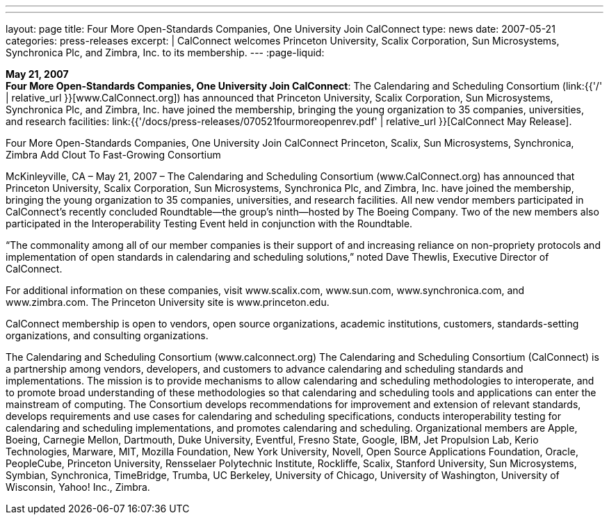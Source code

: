 ---
---
layout: page
title:  Four More Open-Standards Companies, One University Join CalConnect
type: news
date: 2007-05-21
categories: press-releases
excerpt: |
  CalConnect welcomes Princeton University, Scalix Corporation, Sun Microsystems,
  Synchronica Plc, and Zimbra, Inc. to its membership.
---
:page-liquid:

*May 21, 2007* +
*Four More Open-Standards Companies, One University Join CalConnect*:
The Calendaring and Scheduling Consortium
(link:{{'/' | relative_url }}[www.CalConnect.org]) has announced that
Princeton University, Scalix Corporation, Sun Microsystems, Synchronica
Plc, and Zimbra, Inc. have joined the membership, bringing the young
organization to 35 companies, universities, and research facilities:
link:{{'/docs/press-releases/070521fourmoreopenrev.pdf' | relative_url }}[CalConnect May
Release].

Four More Open-Standards Companies, One University Join CalConnect 
Princeton, Scalix, Sun Microsystems, Synchronica, Zimbra Add Clout To Fast-Growing 
Consortium 
 
McKinleyville, CA – May 21, 2007 – The Calendaring and Scheduling Consortium 
(www.CalConnect.org) has announced that Princeton University, Scalix Corporation, Sun 
Microsystems, Synchronica Plc, and Zimbra, Inc. have joined the membership, bringing 
the young organization to 35 companies, universities, and research facilities. All new 
vendor members participated in CalConnect’s recently concluded Roundtable—the 
group’s ninth—hosted by The Boeing Company. Two of the new members also 
participated in the Interoperability Testing Event held in conjunction with the 
Roundtable.  
 
“The commonality among all of our member companies is their support of and increasing 
reliance on non-propriety protocols and implementation of open standards in calendaring 
and scheduling solutions,” noted Dave Thewlis, Executive Director of CalConnect. 
 
For additional information on these companies, visit www.scalix.com, www.sun.com, 
www.synchronica.com, and www.zimbra.com. The Princeton University site is 
www.princeton.edu.  
 
CalConnect membership is open to vendors, open source organizations, academic 
institutions, customers, standards-setting organizations, and consulting organizations. 
 
The Calendaring and Scheduling Consortium (www.calconnect.org)  
The Calendaring and Scheduling Consortium (CalConnect) is a partnership among 
vendors, developers, and customers to advance calendaring and scheduling standards and 
implementations. The mission is to provide mechanisms to allow calendaring and 
scheduling methodologies to interoperate, and to promote broad understanding of these 
methodologies so that calendaring and scheduling tools and applications can enter the 
mainstream of computing. The Consortium develops recommendations for improvement 
and extension of  relevant standards, develops requirements and use cases for calendaring 
and scheduling specifications, conducts interoperability testing for calendaring and 
scheduling implementations, and promotes calendaring and scheduling. Organizational 
members are Apple, Boeing, Carnegie Mellon, Dartmouth, Duke University, Eventful,  
Fresno State, Google, IBM, Jet Propulsion Lab, Kerio Technologies, Marware, MIT, 
Mozilla Foundation, New York University, Novell, Open Source Applications 
Foundation, Oracle, PeopleCube, Princeton University, Rensselaer Polytechnic Institute, 
Rockliffe, Scalix, Stanford University, Sun Microsystems, Symbian, Synchronica, 
TimeBridge, Trumba, UC Berkeley, University of Chicago, University of Washington, 
University of Wisconsin, Yahoo! Inc., Zimbra.

